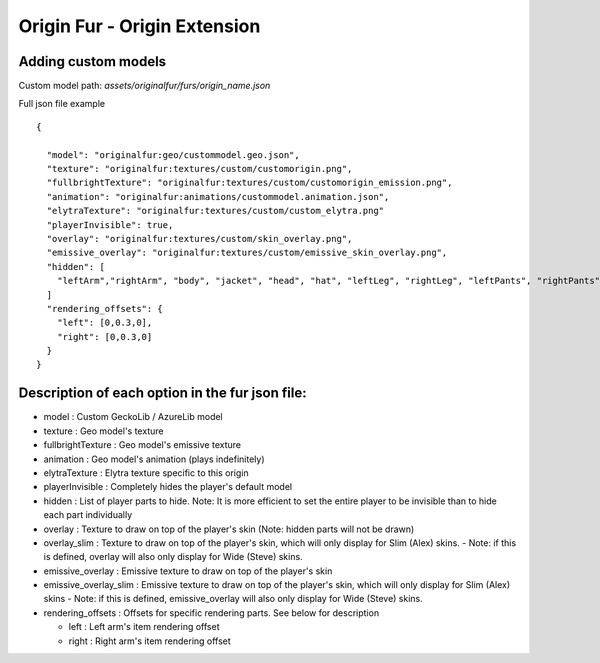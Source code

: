 Origin Fur - Origin Extension
======


Adding custom models
------

Custom model path: `assets/originalfur/furs/origin_name.json`

Full json file example
::
  {
    
    "model": "originalfur:geo/custommodel.geo.json",
    "texture": "originalfur:textures/custom/customorigin.png",
    "fullbrightTexture": "originalfur:textures/custom/customorigin_emission.png",
    "animation": "originalfur:animations/custommodel.animation.json",
    "elytraTexture": "originalfur:textures/custom/custom_elytra.png"
    "playerInvisible": true,
    "overlay": "originalfur:textures/custom/skin_overlay.png",
    "emissive_overlay": "originalfur:textures/custom/emissive_skin_overlay.png",
    "hidden": [
      "leftArm","rightArm", "body", "jacket", "head", "hat", "leftLeg", "rightLeg", "leftPants", "rightPants"
    ]
    "rendering_offsets": {
      "left": [0,0.3,0],
      "right": [0,0.3,0]
    }
  }

Description of each option in the fur json file:
-----
- model : Custom GeckoLib / AzureLib model

- texture : Geo model's texture

- fullbrightTexture : Geo model's emissive texture

- animation : Geo model's animation (plays indefinitely)

- elytraTexture : Elytra texture specific to this origin

- playerInvisible : Completely hides the player's default model

- hidden : List of player parts to hide. Note: It is more efficient to set the entire player to be invisible than to hide each part individually

- overlay : Texture to draw on top of the player's skin (Note: hidden parts will not be drawn)

- overlay_slim : Texture to draw on top of the player's skin, which will only display for Slim (Alex) skins.
  - Note: if this is defined, overlay will also only display for Wide (Steve) skins.

- emissive_overlay : Emissive texture to draw on top of the player's skin

- emissive_overlay_slim : Emissive texture to draw on top of the player's skin, which will only display for Slim (Alex) skins
  - Note: if this is defined, emissive_overlay will also only display for Wide (Steve) skins.

- rendering_offsets : Offsets for specific rendering parts. See below for description

  - left : Left arm's item rendering offset

  - right : Right arm's item rendering offset
  
